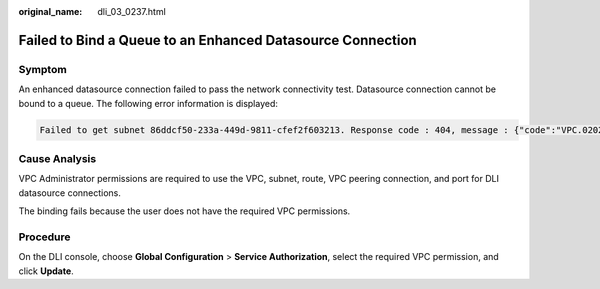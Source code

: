:original_name: dli_03_0237.html

.. _dli_03_0237:

Failed to Bind a Queue to an Enhanced Datasource Connection
===========================================================

Symptom
-------

An enhanced datasource connection failed to pass the network connectivity test. Datasource connection cannot be bound to a queue. The following error information is displayed:

.. code-block::

   Failed to get subnet 86ddcf50-233a-449d-9811-cfef2f603213. Response code : 404, message : {"code":"VPC.0202","message":"Query resource by id 86ddcf50-233a-449d-9811-cfef2f603213 fail.the subnet could not be found."}

Cause Analysis
--------------

VPC Administrator permissions are required to use the VPC, subnet, route, VPC peering connection, and port for DLI datasource connections.

The binding fails because the user does not have the required VPC permissions.

Procedure
---------

On the DLI console, choose **Global Configuration** > **Service Authorization**, select the required VPC permission, and click **Update**.
